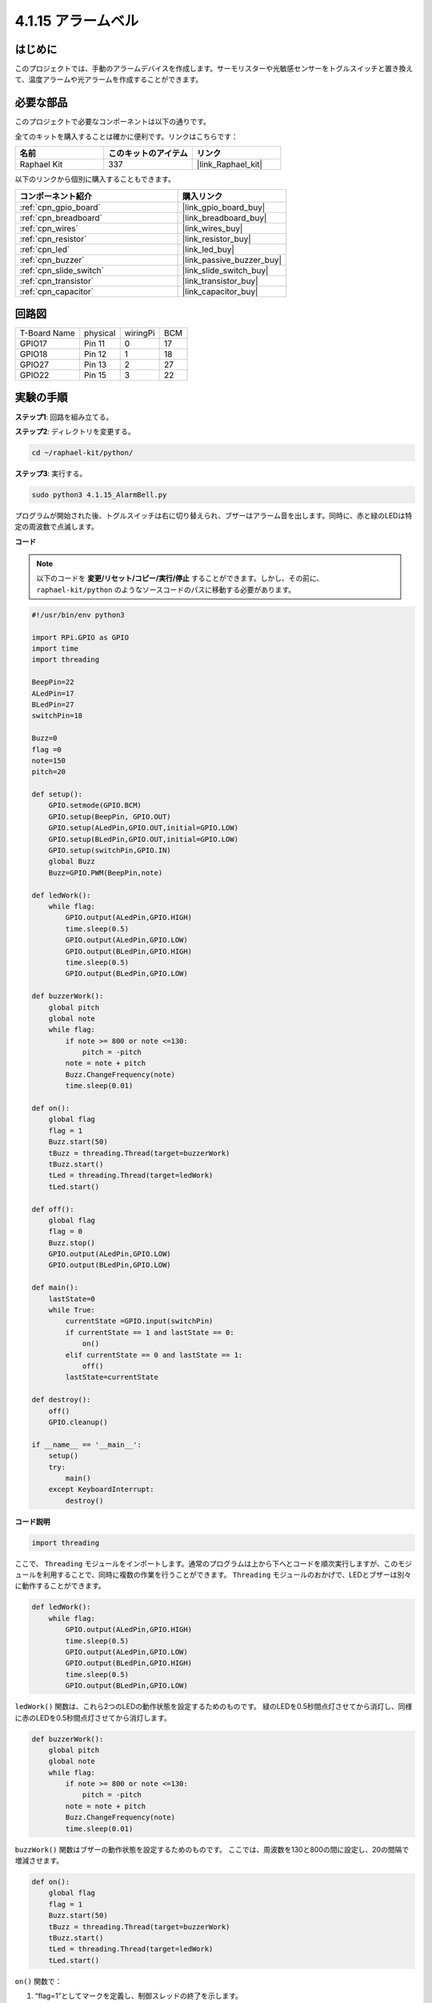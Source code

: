 .. _4.1.15_py:

4.1.15 アラームベル
~~~~~~~~~~~~~~~~~~~~~

はじめに
-----------------

このプロジェクトでは、手動のアラームデバイスを作成します。サーモリスターや光敏感センサーをトグルスイッチと置き換えて、温度アラームや光アラームを作成することができます。

必要な部品
------------------------------

このプロジェクトで必要なコンポーネントは以下の通りです。

.. image:: ../img/list_Alarm_Bell.png
    :align: center

全てのキットを購入することは確かに便利です。リンクはこちらです：

.. list-table::
    :widths: 20 20 20
    :header-rows: 1

    *   - 名前
        - このキットのアイテム
        - リンク
    *   - Raphael Kit
        - 337
        - |link_Raphael_kit|

以下のリンクから個別に購入することもできます。

.. list-table::
    :widths: 30 20
    :header-rows: 1

    *   - コンポーネント紹介
        - 購入リンク

    *   - :ref:`cpn_gpio_board`
        - |link_gpio_board_buy|
    *   - :ref:`cpn_breadboard`
        - |link_breadboard_buy|
    *   - :ref:`cpn_wires`
        - |link_wires_buy|
    *   - :ref:`cpn_resistor`
        - |link_resistor_buy|
    *   - :ref:`cpn_led`
        - |link_led_buy|
    *   - :ref:`cpn_buzzer`
        - |link_passive_buzzer_buy|
    *   - :ref:`cpn_slide_switch`
        - |link_slide_switch_buy|
    *   - :ref:`cpn_transistor`
        - |link_transistor_buy|
    *   - :ref:`cpn_capacitor`
        - |link_capacitor_buy|

回路図
-------------------------

============ ======== ======== ===
T-Board Name physical wiringPi BCM
GPIO17       Pin 11   0        17
GPIO18       Pin 12   1        18
GPIO27       Pin 13   2        27
GPIO22       Pin 15   3        22
============ ======== ======== ===

.. image:: ../img/Schematic_three_one10.png
   :align: center

実験の手順
-----------------------------

**ステップ1**: 回路を組み立てる。

.. image:: ../img/image266.png

**ステップ2**: ディレクトリを変更する。

.. raw:: html

   <run></run>

.. code-block::

    cd ~/raphael-kit/python/

**ステップ3**: 実行する。

.. raw:: html

   <run></run>

.. code-block::

    sudo python3 4.1.15_AlarmBell.py

プログラムが開始された後、トグルスイッチは右に切り替えられ、ブザーはアラーム音を出します。同時に、赤と緑のLEDは特定の周波数で点滅します。

**コード**

.. note::
    以下のコードを **変更/リセット/コピー/実行/停止** することができます。しかし、その前に、 ``raphael-kit/python`` のようなソースコードのパスに移動する必要があります。


.. raw:: html

    <run></run>

.. code-block:: python

    #!/usr/bin/env python3

    import RPi.GPIO as GPIO
    import time
    import threading

    BeepPin=22
    ALedPin=17
    BLedPin=27
    switchPin=18

    Buzz=0
    flag =0
    note=150
    pitch=20

    def setup():
        GPIO.setmode(GPIO.BCM)
        GPIO.setup(BeepPin, GPIO.OUT)
        GPIO.setup(ALedPin,GPIO.OUT,initial=GPIO.LOW)
        GPIO.setup(BLedPin,GPIO.OUT,initial=GPIO.LOW)
        GPIO.setup(switchPin,GPIO.IN)
        global Buzz
        Buzz=GPIO.PWM(BeepPin,note)

    def ledWork():
        while flag:
            GPIO.output(ALedPin,GPIO.HIGH)
            time.sleep(0.5)
            GPIO.output(ALedPin,GPIO.LOW)
            GPIO.output(BLedPin,GPIO.HIGH)
            time.sleep(0.5)
            GPIO.output(BLedPin,GPIO.LOW)

    def buzzerWork():
        global pitch
        global note
        while flag:
            if note >= 800 or note <=130:
                pitch = -pitch
            note = note + pitch 
            Buzz.ChangeFrequency(note)
            time.sleep(0.01)

    def on():
        global flag
        flag = 1
        Buzz.start(50)
        tBuzz = threading.Thread(target=buzzerWork) 
        tBuzz.start()
        tLed = threading.Thread(target=ledWork) 
        tLed.start()    

    def off():
        global flag
        flag = 0
        Buzz.stop()
        GPIO.output(ALedPin,GPIO.LOW)
        GPIO.output(BLedPin,GPIO.LOW)      

    def main():
        lastState=0
        while True:
            currentState =GPIO.input(switchPin)
            if currentState == 1 and lastState == 0:
                on()
            elif currentState == 0 and lastState == 1:
                off()
            lastState=currentState

    def destroy():
        off()
        GPIO.cleanup()

    if __name__ == '__main__':
        setup()
        try:
            main()
        except KeyboardInterrupt:
            destroy()

**コード説明**

.. code-block:: python

    import threading

ここで、 ``Threading`` モジュールをインポートします。通常のプログラムは上から下へとコードを順次実行しますが、このモジュールを利用することで、同時に複数の作業を行うことができます。 ``Threading`` モジュールのおかげで、LEDとブザーは別々に動作することができます。

.. code-block:: python

    def ledWork():
        while flag:
            GPIO.output(ALedPin,GPIO.HIGH)
            time.sleep(0.5)
            GPIO.output(ALedPin,GPIO.LOW)
            GPIO.output(BLedPin,GPIO.HIGH)
            time.sleep(0.5)
            GPIO.output(BLedPin,GPIO.LOW)

``ledWork()`` 関数は、これら2つのLEDの動作状態を設定するためのものです。
緑のLEDを0.5秒間点灯させてから消灯し、同様に赤のLEDを0.5秒間点灯させてから消灯します。

.. code-block:: python

    def buzzerWork():
        global pitch
        global note
        while flag:
            if note >= 800 or note <=130:
                pitch = -pitch
            note = note + pitch 
            Buzz.ChangeFrequency(note)
            time.sleep(0.01)

``buzzWork()`` 関数はブザーの動作状態を設定するためのものです。
ここでは、周波数を130と800の間に設定し、20の間隔で増減させます。

.. code-block:: python

    def on():
        global flag
        flag = 1
        Buzz.start(50)
        tBuzz = threading.Thread(target=buzzerWork) 
        tBuzz.start()
        tLed = threading.Thread(target=ledWork) 
        tLed.start()  

``on()`` 関数で：

1) “flag=1”としてマークを定義し、制御スレッドの終了を示します。

2) Buzzを開始し、デューティサイクルを50%に設定します。

3) LED とブザーが同時に動作できるように、 **2** 別々のスレッドを作成します。


``threading.Thread()`` 関数はスレッドを作成するために使用され、そのプロトタイプは以下の通りです:

   ``class threading.Thread(group=None, target=None, name=None, args=(), kwargs={}, *, daemon=None)``

構築メソッドの中で、主要なパラメータは ``target`` です。
我々は、呼び出し可能なオブジェクト（ここでは関数 ``ledWork`` と ``BuzzWork``）を ``target`` に割り当てる必要があります。

次に、 ``start()`` が呼び出されてスレッドオブジェクトを開始します。例えば、 ``tBuzz.start()`` は新しくインストールされた ``tBuzz`` スレッドを開始するために使用されます。

.. code-block:: python

    def off():
        global flag
        flag = 0
        Buzz.stop()
        GPIO.output(ALedPin,GPIO.LOW)
        GPIO.output(BLedPin,GPIO.LOW)

``Off()`` 関数は “flag=0” を定義して、スレッド **ledWork** と **BuzzWork** を終了し、ブザーとLEDをオフにします。

.. code-block:: python

    def main():
        lastState=0
        while True:
            currentState =GPIO.input(switchPin)
            if currentState == 1 and lastState == 0:
                on()
            elif currentState == 0 and lastState == 1:
                off()
            lastState=currentState

``Main()`` はプログラムの全体的なプロセスを含んでいます: まずスライドスイッチの値を読み取ります。トグルスイッチが右に切り替えられた場合（読み取りが1の場合）、 ``on()`` 関数が呼び出され、ブザーが鳴り、赤と緑のLEDが点滅します。それ以外の場合、ブザーとLEDは動作しません。

現象の画像
------------------------

.. image:: ../img/image267.jpeg
   :align: center